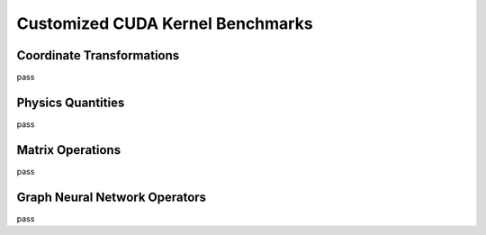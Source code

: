 Customized CUDA Kernel Benchmarks
=================================

Coordinate Transformations
--------------------------

pass

Physics Quantities
------------------

pass

Matrix Operations
-----------------

pass

Graph Neural Network Operators
------------------------------

pass
